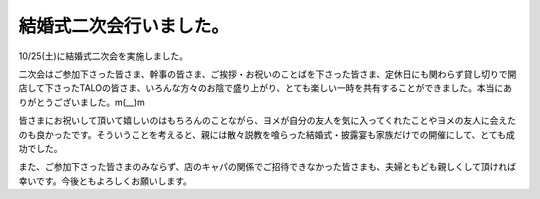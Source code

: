 結婚式二次会行いました。
========================

10/25(土)に結婚式二次会を実施しました。

二次会はご参加下さった皆さま、幹事の皆さま、ご挨拶・お祝いのことばを下さった皆さま、定休日にも関わらず貸し切りで開店して下さったTALOの皆さま、いろんな方々のお陰で盛り上がり、とても楽しい一時を共有することができました。本当にありがとうございました。m(__)m

皆さまにお祝いして頂いて嬉しいのはもちろんのことながら、ヨメが自分の友人を気に入ってくれたことやヨメの友人に会えたのも良かったです。そういうことを考えると、親には散々説教を喰らった結婚式・披露宴も家族だけでの開催にして、とても成功でした。

また、ご参加下さった皆さまのみならず、店のキャパの関係でご招待できなかった皆さまも、夫婦ともども親しくして頂ければ幸いです。今後ともよろしくお願いします。






.. author:: default
.. categories:: life
.. tags::
.. comments::

